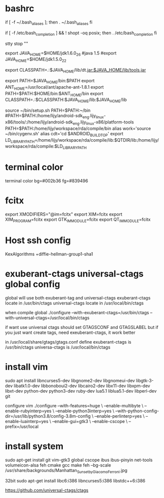 * bashrc
  if [ -f ~/.bash_aliases ]; then
  . ~/.bash_aliases
  fi

  # enable programmable completion features (you don't need to enable
  # this, if it's already enabled in /etc/bash.bashrc and /etc/profile
  # sources /etc/bash.bashrc).
  if [ -f /etc/bash_completion ] && ! shopt -oq posix; then
  . /etc/bash_completion
  fi

  stty stop ""

  export JAVA_HOME=$HOME/jdk1.6.0_26
  #java 1.5
  #export JAVA_HOME=$HOME/jdk1.5.0_22
  #
  export CLASSPATH=.:$JAVA_HOME/lib/dt.jar:$JAVA_HOME/lib/tools.jar

  export PATH=$JAVA_HOME/bin:$PATH
  export ANT_HOME=/usr/local/ant/apache-ant-1.8.1
  export PATH=$PATH:$HOME/bin:$ANT_HOME/bin
  export CLASSPATH=.:$CLASSPATH:$JAVA_HOME/lib:$JAVA_HOME/lib

  source ~/bin/setup.sh
  PATH=$PATH:~/bin
  #PATH=$PATH:/home/lijy/android-sdk_eng.lijy_linux-x86/tools/:/home/lijy/android-sdk_eng.lijy_linux-x86/platform-tools
  PATH=$PATH:/home/lijy/workspace/rda/compile/bin
  alias work='source ~/bin/cygenv.sh'
  alias cdt='cd $ANDROID_BUILD_TOP'
  export LD_LIBRARY_PATH=/home/lijy/workspace/rda/compile/lib:$QTDIR/lib:/home/lijy/workspace/rda/compile:$LD_LIBRARY_PATH

* terminal color
  terminal color bg=#002b36 fg=#839496

* fcitx
  export XMODIFIERS="@im=fcitx"
  export XIM=fcitx
  export XIM_PROGRAM=fcitx
  export GTK_IM_MODULE=fcitx
  export QT_IM_MODULE=fcitx

* Host ssh config
  KexAlgorithms +diffie-hellman-group1-sha1

* exuberant-ctags universal-ctags global config
  global will use both exuberant-tag and universal-ctags
  exuberant-ctags locate in /usr/bin/ctags
  universal-ctags locate in /usr/local/bin/ctags

  when compile global
  ./configure --with-exuberant-ctags=/usr/bin/ctags --with-universal-ctags=/usr/local/bin/ctags

  if want use universal ctags should set GTAGSCONF and GTAGSLABEL
  but if you just want create tags, need exeuberant-ctags, it work better

  in /usr/local/share/gtags/gtags.conf define
  exuberant-ctags is /usr/bin/ctags
  universa-ctags is /usr/local/bin/ctags

* install vim
    sudo apt install libncurses5-dev libgnome2-dev libgnomeui-dev libgtk-3-dev libatk1.0-dev libbonoboui2-dev libcairo2-dev libx11-dev libxpm-dev libxt-dev python-dev python3-dev ruby-dev lua5.1 liblua5.1-dev libperl-dev git

configure vim
./configure --with-features=huge \
    --enable-multibyte \
    --enable-rubyinterp=yes \
    --enable-python3interp=yes \
    --with-python-config-dir=/usr/lib/python3.8/config-3.8m-config \
    --enable-perlinterp=yes \
    --enable-luainterp=yes \
    --enable-gui=gtk3 \
    --enable-cscope \
    --prefix=/usr/local

* install system
  sudo apt-get install git vim-gtk3 global cscope ibus ibus-pinyin net-tools volumeicon-alsa feh
  cmake gcc make 
  feh --bg-scale /usr/share/backgrounds/Manhattan_Sunset_by_Giacomo_Ferroni.jpg 

  32bit
  sudo apt-get install libc6:i386 libncurses5:i386 libstdc++6:i386

https://github.com/universal-ctags/ctags
